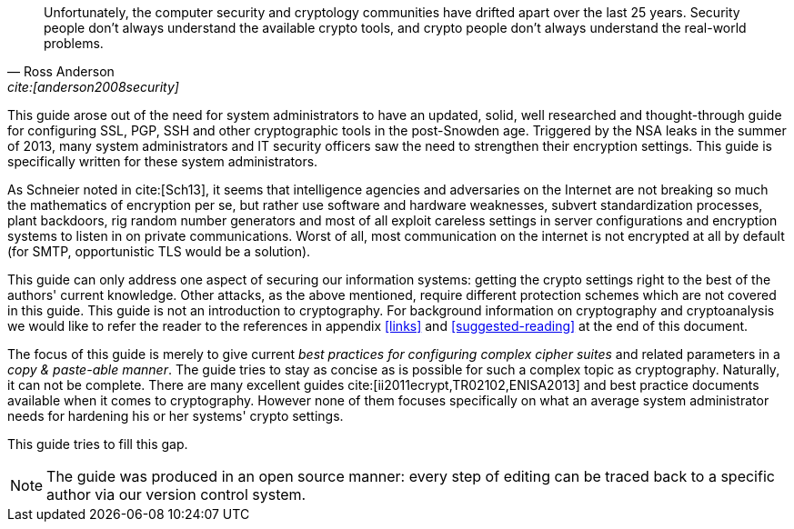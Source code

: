 // [abstract]
// = Abstract
// :bibliography-database: ../assets/bib/all-rfcs.bib ../assets/bib/security.bib

[quote,Ross Anderson, 'cite:[anderson2008security]']
____
Unfortunately, the computer security and cryptology communities have drifted apart over the last 25 years. Security people don't always understand the available crypto tools, and crypto people don't always understand the real-world problems.
____

This guide arose out of the need for system administrators to have an updated, solid, well researched and thought-through guide for configuring SSL, PGP, SSH and other cryptographic tools in the post-Snowden age. Triggered by the NSA leaks in the summer of 2013, many system administrators and IT security officers saw the need to strengthen their encryption settings. This guide is specifically written for these system administrators.

As Schneier noted in cite:[Sch13], it seems that intelligence agencies and adversaries on the Internet are not breaking so much the mathematics of encryption per se, but rather use software and hardware weaknesses, subvert standardization processes, plant backdoors, rig random number generators and most of all exploit careless settings in server configurations and encryption systems to listen in on private communications. Worst of all, most communication on the internet is not encrypted at all by default (for SMTP, opportunistic TLS would be a solution).

This guide can only address one aspect of securing our information systems: getting the crypto settings right to the best of the authors' current knowledge. Other attacks, as the above mentioned, require different protection schemes which are not covered in this guide. This guide is not an introduction to cryptography. For background information on cryptography and cryptoanalysis we would like to refer the reader to the references in appendix <<links>> and <<suggested-reading>> at the end of this document.

The focus of this guide is merely to give current _best practices for configuring complex cipher suites_ and related parameters in a _copy & paste-able manner_. The guide tries to stay as concise as is possible for such a complex topic as cryptography. Naturally, it can not be complete. There are many excellent guides cite:[ii2011ecrypt,TR02102,ENISA2013] and best practice documents available when it comes to cryptography. However none of them focuses specifically on what an average system administrator needs for hardening his or her systems' crypto settings.

This guide tries to fill this gap.

[NOTE]
====
The guide was produced in an open source manner: every step of editing can be traced back to a specific author via our version control system.
====

